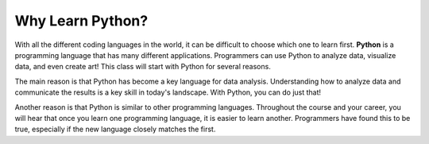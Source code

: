 Why Learn Python?
=================

.. index:: ! Python

With all the different coding languages in the world, it can be difficult to choose which one to learn first.
**Python** is a programming language that has many different applications.
Programmers can use Python to analyze data, visualize data, and even create art!
This class will start with Python for several reasons.

The main reason is that Python has become a key language for data analysis.
Understanding how to analyze data and communicate the results is a key skill in today's landscape.
With Python, you can do just that!

Another reason is that Python is similar to other programming languages.
Throughout the course and your career, you will hear that once you learn one programming language, it is easier to learn another.
Programmers have found this to be true, especially if the new language closely matches the first.
